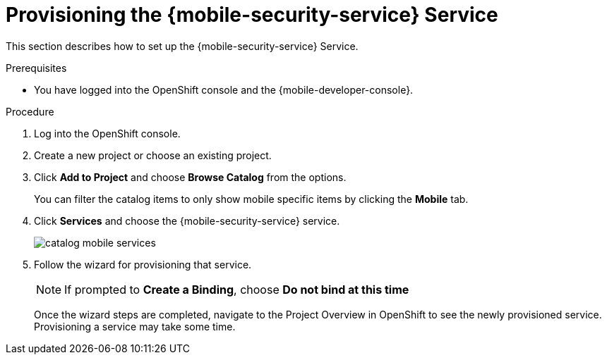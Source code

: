// For more information, see: https://redhat-documentation.github.io/modular-docs/

[id='provisioning-the-{context}']
= Provisioning the {mobile-security-service} Service

This section describes how to set up the {mobile-security-service} Service.

.Prerequisites

* You have logged into the OpenShift console and the {mobile-developer-console}.

.Procedure

. Log into the OpenShift console.
. Create a new project or choose an existing project.
. Click *Add to Project* and choose *Browse Catalog* from the options.
+
You can filter the catalog items to only show mobile specific items by clicking the *Mobile* tab.
. Click *Services* and choose the {mobile-security-service} service.
+
image::catalog-mobile-services.png[]

. Follow the wizard for provisioning that service.
+
NOTE: If prompted to *Create a Binding*, choose *Do not bind at this time*
+
Once the wizard steps are completed, navigate to the Project Overview in OpenShift to see the newly provisioned service.
Provisioning a service may take some time.
